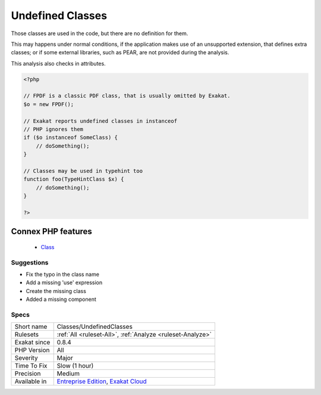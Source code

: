 .. _classes-undefinedclasses:


.. _undefined-classes:

Undefined Classes
+++++++++++++++++

.. meta::
	:description:
		Undefined Classes: Those classes are used in the code, but there are no definition for them.
	:twitter:card: summary_large_image
	:twitter:site: @exakat
	:twitter:title: Undefined Classes
	:twitter:description: Undefined Classes: Those classes are used in the code, but there are no definition for them
	:twitter:creator: @exakat
	:twitter:image:src: https://www.exakat.io/wp-content/uploads/2020/06/logo-exakat.png
	:og:image: https://www.exakat.io/wp-content/uploads/2020/06/logo-exakat.png
	:og:title: Undefined Classes
	:og:type: article
	:og:description: Those classes are used in the code, but there are no definition for them
	:og:url: https://exakat.readthedocs.io/en/latest/Reference/Rules/Undefined Classes.html
	:og:locale: en

.. raw:: html


	<script type="application/ld+json">{"@context":"https:\/\/schema.org","@graph":[{"@type":"WebPage","@id":"https:\/\/php-tips.readthedocs.io\/en\/latest\/Reference\/Rules\/Classes\/UndefinedClasses.html","url":"https:\/\/php-tips.readthedocs.io\/en\/latest\/Reference\/Rules\/Classes\/UndefinedClasses.html","name":"Undefined Classes","isPartOf":{"@id":"https:\/\/www.exakat.io\/"},"datePublished":"Wed, 21 May 2025 16:18:44 +0000","dateModified":"Wed, 21 May 2025 16:18:44 +0000","description":"Those classes are used in the code, but there are no definition for them","inLanguage":"en-US","potentialAction":[{"@type":"ReadAction","target":["https:\/\/exakat.readthedocs.io\/en\/latest\/Undefined Classes.html"]}]},{"@type":"WebSite","@id":"https:\/\/www.exakat.io\/","url":"https:\/\/www.exakat.io\/","name":"Exakat","description":"Smart PHP static analysis","inLanguage":"en-US"}]}</script>

Those classes are used in the code, but there are no definition for them.

This may happens under normal conditions, if the application makes use of an unsupported extension, that defines extra classes; 
or if some external libraries, such as PEAR, are not provided during the analysis.

This analysis also checks in attributes.

.. code-block:: php
   
   <?php
   
   // FPDF is a classic PDF class, that is usually omitted by Exakat. 
   $o = new FPDF();
   
   // Exakat reports undefined classes in instanceof
   // PHP ignores them
   if ($o instanceof SomeClass) {
       // doSomething();
   }
   
   // Classes may be used in typehint too
   function foo(TypeHintClass $x) {
       // doSomething();
   }
   
   ?>
Connex PHP features
-------------------

  + `Class <https://php-dictionary.readthedocs.io/en/latest/dictionary/class.ini.html>`_


Suggestions
___________

* Fix the typo in the class name
* Add a missing 'use' expression
* Create the missing class
* Added a missing component




Specs
_____

+--------------+-------------------------------------------------------------------------------------------------------------------------+
| Short name   | Classes/UndefinedClasses                                                                                                |
+--------------+-------------------------------------------------------------------------------------------------------------------------+
| Rulesets     | :ref:`All <ruleset-All>`, :ref:`Analyze <ruleset-Analyze>`                                                              |
+--------------+-------------------------------------------------------------------------------------------------------------------------+
| Exakat since | 0.8.4                                                                                                                   |
+--------------+-------------------------------------------------------------------------------------------------------------------------+
| PHP Version  | All                                                                                                                     |
+--------------+-------------------------------------------------------------------------------------------------------------------------+
| Severity     | Major                                                                                                                   |
+--------------+-------------------------------------------------------------------------------------------------------------------------+
| Time To Fix  | Slow (1 hour)                                                                                                           |
+--------------+-------------------------------------------------------------------------------------------------------------------------+
| Precision    | Medium                                                                                                                  |
+--------------+-------------------------------------------------------------------------------------------------------------------------+
| Available in | `Entreprise Edition <https://www.exakat.io/entreprise-edition>`_, `Exakat Cloud <https://www.exakat.io/exakat-cloud/>`_ |
+--------------+-------------------------------------------------------------------------------------------------------------------------+


